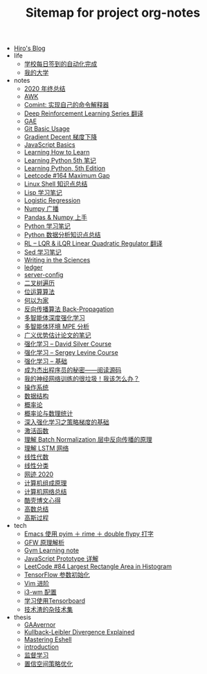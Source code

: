#+TITLE: Sitemap for project org-notes

- [[file:index.org][Hiro's Blog]]
- life
  - [[file:life/学校每日签到的自动化完成.org][学校每日签到的自动化完成]]
  - [[file:life/my-college.org][我的大学]]
- notes
  - [[file:notes/2020.org][2020 年终总结]]
  - [[file:notes/awk-note.org][AWK]]
  - [[file:notes/mastering-comint.org][Comint: 实现自己的命令解释器]]
  - [[file:notes/rl-hui-series.org][Deep Reinforcement Learning Series 翻译]]
  - [[file:notes/gae.org][GAE]]
  - [[file:notes/git.org][Git Basic Usage]]
  - [[file:notes/gradient-decent.org][Gradient Decent 梯度下降]]
  - [[file:notes/js.org][JavaScript Basics]]
  - [[file:notes/intense-and-diffuse-mind.org][Learning How to Learn]]
  - [[file:notes/Learning-Python.org][Learning Python 5th 笔记]]
  - [[file:notes/Learning Python, 5th Edition.org][Learning Python, 5th Edition]]
  - [[file:notes/radix_sort.org][Leetcode #164 Maximum Gap]]
  - [[file:notes/linux-shell-知识点总结.org][Linux Shell 知识点总结]]
  - [[file:notes/learn-lisp.org][Lisp 学习笔记]]
  - [[file:notes/logistic-regression.org][Logistic Regression]]
  - [[file:notes/numpy-broadcast.org][Numpy 广播]]
  - [[file:notes/pandas-and-numpy.org][Pandas & Numpy 上手]]
  - [[file:notes/Python-笔记.org][Python 学习笔记]]
  - [[file:notes/python-数据分析.org][Python 数据分析知识点总结]]
  - [[file:notes/RL-introduction.org][RL -- LQR & iLQR Linear Quadratic Regulator 翻译]]
  - [[file:notes/Sed-Learn.org][Sed 学习笔记]]
  - [[file:notes/writing-in-the-science.org][Writing in the Sciences]]
  - [[file:notes/ledger.org][ledger]]
  - [[file:notes/server-config.org][server-config]]
  - [[file:notes/binary-tree-traversal.org][二叉树遍历]]
  - [[file:notes/bitwise-algorithms.org][位运算算法]]
  - [[file:notes/he-yi-wei-jia.org][何以为家]]
  - [[file:notes/back-propagation.org][反向传播算法 Back-Propagation]]
  - [[file:notes/MARL.org][多智能体深度强化学习]]
  - [[file:notes/MPE.org][多智能体环境 MPE 分析]]
  - [[file:notes/Notes-on-the-Generalized-Advantage-Estimation-Paper.org][广义优势估计论文的笔记]]
  - [[file:notes/RL-David-Silver.org][强化学习 -- David Silver Course]]
  - [[file:notes/RL-Sergey-Levine.org][强化学习 -- Sergey Levine Course]]
  - [[file:notes/RL-Learn.org][强化学习 -- 基础]]
  - [[file:notes/one-secret-to-becoming-a-great-software-engineer-read-code.org][成为杰出程序员的秘密——阅读源码]]
  - [[file:notes/my-neural-network-isnt-working.org][我的神经网络训练的很垃圾！我该怎么办？]]
  - [[file:notes/OS.org][操作系统]]
  - [[file:notes/Data_Structure.org][数据结构]]
  - [[file:notes/Probability.org][概率论]]
  - [[file:notes/probability-theory-and-mathematical-statistics.org][概率论与数理统计]]
  - [[file:notes/Going-Deeper-Into-Reinforcement-Learning:-Fundamentals-of-Policy-Gradients.org][深入强化学习之策略梯度的基础]]
  - [[file:notes/active-function.org][激活函数]]
  - [[file:notes/understanding-the-backwards-pass-through-batch-normalization-layer.org][理解 Batch Normalization 层中反向传播的原理]]
  - [[file:notes/lstm.org][理解 LSTM 网络]]
  - [[file:notes/线性代数.org][线性代数]]
  - [[file:notes/linear-classification.org][线性分类]]
  - [[file:notes/good-posts-2020.org][网迹 2020]]
  - [[file:notes/Computer_Architecture.org][计算机组成原理]]
  - [[file:notes/Network.org][计算机网络总结]]
  - [[file:notes/chenhao-blog-thoughts.org][酷壳博文心得]]
  - [[file:notes/Math.org][高数总结]]
  - [[file:notes/gaussian-process.org][高斯过程]]
- tech
  - [[file:tech/use-pyim.org][Emacs 使用 pyim ＋ rime ＋ double flypy 打字]]
  - [[file:tech/GFW-原理简析.org][GFW 原理解析]]
  - [[file:tech/use-gym-for-rl.org][Gym Learning note]]
  - [[file:tech/JavaScript-Prototypes.org][JavaScript Prototype 详解]]
  - [[file:tech/largest_rectangle_area.org][LeetCode #84 Largest Rectangle Area in Histogram]]
  - [[file:tech/weight-initialization.org][TensorFlow 参数初始化]]
  - [[file:tech/Vim-进阶.org][Vim 进阶]]
  - [[file:tech/i3wm-config.org][i3-wm 配置]]
  - [[file:tech/tensorboard.org][学习使用Tensorboard]]
  - [[file:tech/all_kinds_tech.org][技术渣的杂技术集]]
- thesis
  - [[file:thesis/GAAvernor.org][GAAvernor]]
  - [[file:thesis/kl-divergence.org][Kullback-Leibler Divergence Explained]]
  - [[file:thesis/mastering-eshell.org][Mastering Eshell]]
  - [[file:thesis/introduction.org][introduction]]
  - [[file:thesis/cs229-note-1.org][监督学习]]
  - [[file:thesis/TRPO.org][置信空间策略优化]]